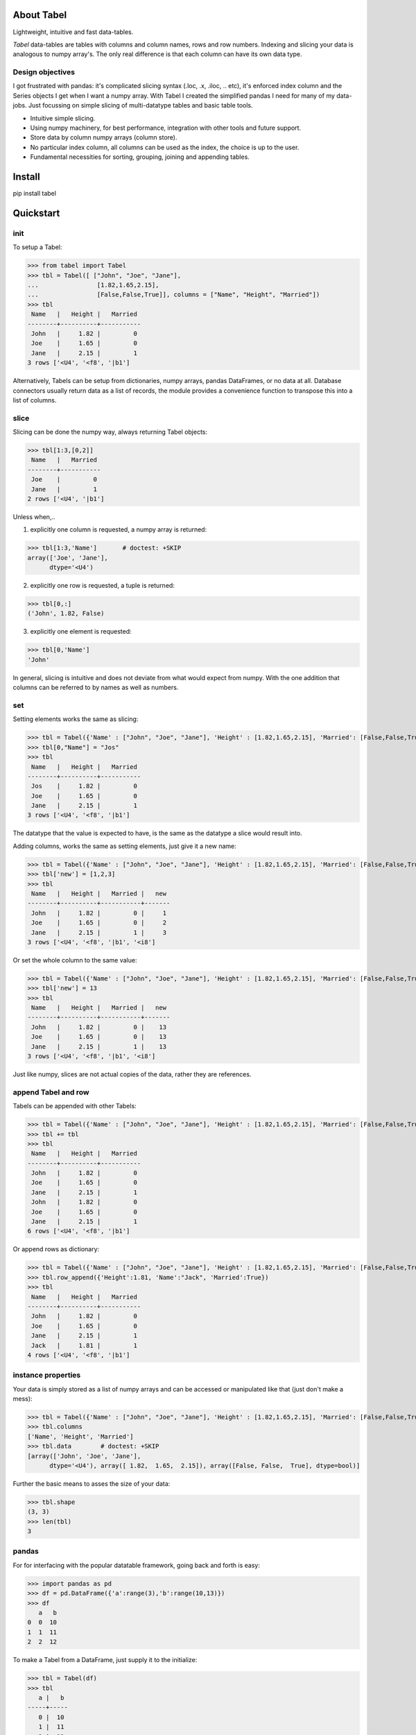 About Tabel
============

Lightweight, intuitive and fast data-tables.

*Tabel* data-tables are tables with columns and column names, rows and row
numbers. Indexing and slicing your data is analogous to numpy array's. The
only real difference is that each column can have its own data type.


Design objectives
-----------------

I got frustrated with pandas: it's complicated slicing syntax (.loc, .x,
.iloc, .. etc), it's enforced index column and the Series objects I get when I
want a numpy array. With Tabel I created the simplified pandas I need for many
of my data-jobs. Just focussing on simple slicing of multi-datatype tables and
basic table tools.

* Intuitive simple slicing.

* Using numpy machinery, for best performance, integration with other tools
  and future support.

* Store data by column numpy arrays (column store).

* No particular index column, all columns can be used as the index, the choice
  is up to the user.

* Fundamental necessities for sorting, grouping, joining and appending tables.


Install
========

pip install tabel

Quickstart
===========

init
----

To setup a Tabel:

>>> from tabel import Tabel
>>> tbl = Tabel([ ["John", "Joe", "Jane"],
...                [1.82,1.65,2.15],
...                [False,False,True]], columns = ["Name", "Height", "Married"])
>>> tbl
 Name   |   Height |   Married
--------+----------+-----------
 John   |     1.82 |         0
 Joe    |     1.65 |         0
 Jane   |     2.15 |         1
3 rows ['<U4', '<f8', '|b1']

Alternatively, Tabels can be setup from dictionaries, numpy arrays, pandas
DataFrames, or no data at all. Database connectors usually return data as a list
of records, the module provides a convenience function to transpose this into a
list of columns.

slice
-----

Slicing can be done the numpy way, always returning Tabel objects:

>>> tbl[1:3,[0,2]]
 Name   |   Married
--------+-----------
 Joe    |         0
 Jane   |         1
2 rows ['<U4', '|b1']

Unless when,..

1. explicitly one column is requested, a numpy array is returned:

>>> tbl[1:3,'Name']       # doctest: +SKIP
array(['Joe', 'Jane'],
      dtype='<U4')

2. explicitly one row is requested, a tuple is returned:

>>> tbl[0,:]
('John', 1.82, False)

3. explicitly one element is requested:

>>> tbl[0,'Name']
'John'

In general, slicing is intuitive and does not deviate from what would expect
from numpy. With the one addition that columns can be referred to by names as
well as numbers.

set
----

Setting elements works the same as slicing:

>>> tbl = Tabel({'Name' : ["John", "Joe", "Jane"], 'Height' : [1.82,1.65,2.15], 'Married': [False,False,True]})
>>> tbl[0,"Name"] = "Jos"
>>> tbl
 Name   |   Height |   Married
--------+----------+-----------
 Jos    |     1.82 |         0
 Joe    |     1.65 |         0
 Jane   |     2.15 |         1
3 rows ['<U4', '<f8', '|b1']

The datatype that the value is expected to have, is the same as the datatype a
slice would result into.

Adding columns, works the same as setting elements, just give it a new name:

>>> tbl = Tabel({'Name' : ["John", "Joe", "Jane"], 'Height' : [1.82,1.65,2.15], 'Married': [False,False,True]})
>>> tbl['new'] = [1,2,3]
>>> tbl
 Name   |   Height |   Married |   new
--------+----------+-----------+-------
 John   |     1.82 |         0 |     1
 Joe    |     1.65 |         0 |     2
 Jane   |     2.15 |         1 |     3
3 rows ['<U4', '<f8', '|b1', '<i8']

Or set the whole column to the same value:

>>> tbl = Tabel({'Name' : ["John", "Joe", "Jane"], 'Height' : [1.82,1.65,2.15], 'Married': [False,False,True]})
>>> tbl['new'] = 13
>>> tbl
 Name   |   Height |   Married |   new
--------+----------+-----------+-------
 John   |     1.82 |         0 |    13
 Joe    |     1.65 |         0 |    13
 Jane   |     2.15 |         1 |    13
3 rows ['<U4', '<f8', '|b1', '<i8']

Just like numpy, slices are not actual copies of the data, rather they are
references.

append Tabel and row
---------------------

Tabels can be appended with other Tabels:

>>> tbl = Tabel({'Name' : ["John", "Joe", "Jane"], 'Height' : [1.82,1.65,2.15], 'Married': [False,False,True]})
>>> tbl += tbl
>>> tbl
 Name   |   Height |   Married
--------+----------+-----------
 John   |     1.82 |         0
 Joe    |     1.65 |         0
 Jane   |     2.15 |         1
 John   |     1.82 |         0
 Joe    |     1.65 |         0
 Jane   |     2.15 |         1
6 rows ['<U4', '<f8', '|b1']

Or append rows as dictionary:

>>> tbl = Tabel({'Name' : ["John", "Joe", "Jane"], 'Height' : [1.82,1.65,2.15], 'Married': [False,False,True]})
>>> tbl.row_append({'Height':1.81, 'Name':"Jack", 'Married':True})
>>> tbl
 Name   |   Height |   Married
--------+----------+-----------
 John   |     1.82 |         0
 Joe    |     1.65 |         0
 Jane   |     2.15 |         1
 Jack   |     1.81 |         1
4 rows ['<U4', '<f8', '|b1']


instance properties
--------------------

Your data is simply stored as a list of numpy arrays and can be accessed or
manipulated like that (just don't make a mess):

>>> tbl = Tabel({'Name' : ["John", "Joe", "Jane"], 'Height' : [1.82,1.65,2.15], 'Married': [False,False,True]})
>>> tbl.columns
['Name', 'Height', 'Married']
>>> tbl.data        # doctest: +SKIP
[array(['John', 'Joe', 'Jane'],
      dtype='<U4'), array([ 1.82,  1.65,  2.15]), array([False, False,  True], dtype=bool)]

Further the basic means to asses the size of your data:

>>> tbl.shape
(3, 3)
>>> len(tbl)
3

pandas
-------

For for interfacing with the popular datatable framework, going back and forth
is easy:

>>> import pandas as pd
>>> df = pd.DataFrame({'a':range(3),'b':range(10,13)})
>>> df
   a   b
0  0  10
1  1  11
2  2  12

To make a Tabel from a DataFrame, just supply it to the initialize:

>>> tbl = Tabel(df)
>>> tbl
   a |   b
-----+-----
   0 |  10
   1 |  11
   2 |  12
3 rows ['<i8', '<i8']

The dict property of Tabel provides a way to make a DataFrame from a Tabel:

>>> df = pd.DataFrame(tbl.dict)
>>> df
  a   b
0  0  10
1  1  11
2  2  12


Resources & getting help
==========================

* See for the full API and more examples the documentation on `RTD <https://tabel.readthedocs.io/en/stable/>`_.
* The repository on `Github <https://github.com/BastiaanBergman/tabel>`_.
* Installables on `pip <https://pypi.org/project/tabel/>`_.
* Questions and answers on `StackOverflow <https://stackoverflow.com/>`_, I
  will try to monitor for it.

Stable releases
================

* tabel 1.0.0

  * First release
  * September 8, 2018


Dependencies
============

* sys
* itertools
* numpy
* tabulate (optional, recommended)
* os (optional, for writing files)
* csv (optional, for writing csv files)
* gzip (optional, for zipping csv files)
* pandas (optional, for converting back and forth to DataFrames)

Tested on:
----------

* Python 2.7.14; numpy 1.14.0
* Python 3.6.4;  numpy 1.14.3



Contributing to Tabel
=====================
Tabel is perfect already, no more contributions needed. Just kidding!

See the repository for filing issues and proposing enhancements.

I'm using pylint, pytest and sphynx.

Contributors
============
Just me, Bastiaan Bergman [Bastiaan.Bergman@gmail.com].


What's in the name?
===================

*Tabel* /taːˈbɛl/ is Dutch for table (two-dimensional enlisting), `wiktionary
<https://nl.wiktionary.org/wiki/tabel>`_. The english word table, as in "dinner
table", translates in Dutch to *tafel*. The Dutch word *tafel* is an old
fashioned word for data-table, mostly used for calculation tables which itself
is old fashioned as well.


ToDo
=====

* polish error messages and validity checking and add testing for it.
* cashe buffers for faster appending: store temp in list and concatenate to
  array only once we use another method
* allow for (sparse) numpy arrays as an element
* adjust & limit __repr__ width for very wide Tabels in Jupyter cell
* items() and row_items() and keys() and values() method
* pop_column method
* tox - environment testing
* set subsets of tabels with (subsets) of other tabels, seems logic as __setitem__ is
  allowed to provide the datatype that should have come from a __getitem__
* datetime column support
* add disk datalogger
